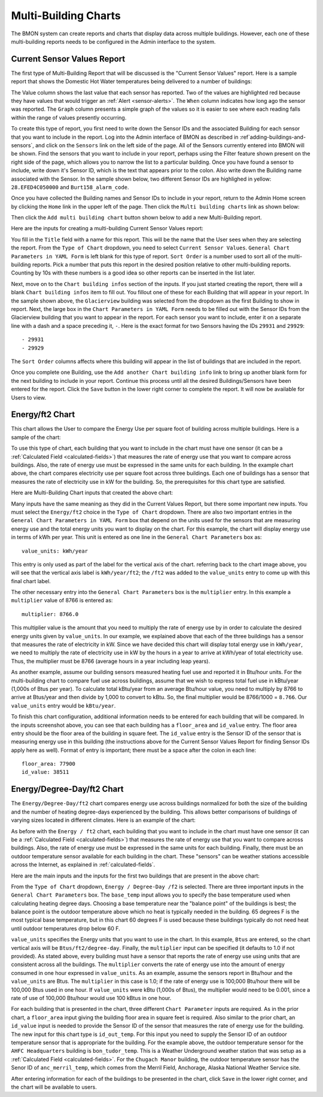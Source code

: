 .. _multi-building-charts:

Multi-Building Charts
=====================


The BMON system can create reports and charts that display data across
multiple buildings. However, each one of these multi-building reports
needs to be configured in the Admin interface to the system.

Current Sensor Values Report
----------------------------

The first type of Multi-Building Report that will be discussed is the
"Current Sensor Values" report. Here is a sample report that shows the
Domestic Hot Water temperatures being delivered to a number of
buildings:

.. image:: /_static/multi_cur_sample.png

The Value column shows the last value that each sensor has reported. Two
of the values are highlighted red because they have values that would
trigger an :ref:`Alert <sensor-alerts>`. The ``When`` column indicates how
long ago the sensor was reported. The ``Graph`` column presents a simple
graph of the values so it is easier to see where each reading falls
within the range of values presently occurring.

To create this type of report, you first need to write down the Sensor
IDs and the associated Building for each sensor that you want to include
in the report. Log into the Admin interface of BMON as described in
:ref`adding-buildings-and-sensors`, and click on the
``Sensors`` link on the left side of the page. All of the Sensors
currently entered into BMON will be shown. Find the sensors that you
want to include in your report, perhaps using the Filter feature shown
present on the right side of the page, which allows you to narrow the
list to a particular building. Once you have found a sensor to include,
write down it's Sensor ID, which is the text that appears prior to the
colon. Also write down the Building name associated with the Sensor. In
the sample shown below, two different Sensor IDs are highlighed in
yellow: ``28.EFED4C050000`` and ``Burt158_alarm_code``.

.. image:: /_static/sensor_ids.png

Once you have collected the Building names and Sensor IDs to include in
your report, return to the Admin Home screen by clicking the ``Home``
link in the upper left of the page. Then click the
``Multi building charts`` link as shown below:

.. image:: /_static/main_scr_config_multi.png

Then click the ``Add multi building chart`` button shown below to add a
new Multi-Building report.

.. image:: /_static/add_multi.png

Here are the inputs for creating a multi-building Current Sensor Values
report:

.. image:: /_static/multi_cur_edit.png

You fill in the ``Title`` field with a name for this report. This will
be the name that the User sees when they are selecting the report. From
the ``Type of Chart`` dropdown, you need to select
``Current Sensor Values``. ``General Chart Parameters in YAML Form`` is
left blank for this type of report. ``Sort Order`` is a number used to
sort all of the multi-building reports. Pick a number that puts this
report in the desired position relative to other multi-building reports.
Counting by 10s with these numbers is a good idea so other reports can
be inserted in the list later.

Next, move on to the ``Chart building infos`` section of the inputs. If
you just started creating the report, there will a blank
``Chart building infos`` item to fill out. You fillout one of these for
each Building that will appear in your report. In the sample shown
above, the ``Glacierview`` building was selected from the dropdown as
the first Building to show in report. Next, the large box in the
``Chart Parameters in YAML Form`` needs to be filled out with the Sensor
IDs from the Glacierview building that you want to appear in the report.
For each sensor you want to include, enter it on a separate line with a
dash and a space preceding it, ``-``. Here is the exact format for two
Sensors having the IDs ``29931`` and ``29929``:

::

    - 29931
    - 29929

The ``Sort Order`` columns affects where this building will appear in
the list of buildings that are included in the report.

Once you complete one Building, use the
``Add another Chart building info`` link to bring up another blank form
for the next building to include in your report. Continue this process
until all the desired Buildings/Sensors have been entered for the
report. Click the ``Save`` button in the lower right corner to complete
the report. It will now be available for Users to view.

Energy/ft2 Chart
----------------

This chart allows the User to compare the Energy Use per square foot of
building across multiple buildings. Here is a sample of the chart:

.. image:: /_static/energy_use.png

To use this type of chart, each building that you want to include in the
chart must have one sensor (it can be a :ref:`Calculated Field <calculated-fields>`) 
that measures the rate of energy use that you want to compare
across buildings. Also, the rate of energy use must be expressed in the
same units for each building. In the example chart above, the chart
compares electricity use per square foot across three buildings. Each
one of buildings has a sensor that measures the rate of electricity use
in kW for the building. So, the prerequisites for this chart type are
satisfied.

Here are Multi-Building Chart inputs that created the above chart:

.. image:: /_static/energy_use_inputs.png

Many inputs have the same meaning as they did in the Current Values
Report, but there some important new inputs. You must select the
``Energy/ft2`` choice in the ``Type of Chart`` dropdown. There are
also two important entries in the
``General Chart Parameters in YAML Form`` box that depend on the units
used for the sensors that are measuring energy use and the total energy
units you want to display on the chart. For this example, the chart will
display energy use in terms of kWh per year. This unit is entered as one
line in the ``General Chart Parameters`` box as:

::

    value_units: kWh/year

This entry is only used as part of the label for the vertical axis of
the chart. referring back to the chart image above, you will see that
the vertical axis label is ``kWh/year/ft2``; the ``/ft2`` was added to
the ``value_units`` entry to come up with this final chart label.

The other necessary entry into the ``General Chart Parameters`` box is
the ``multiplier`` entry. In this example a ``multiplier`` value of 8766
is entered as:

::

    multiplier: 8766.0

This multiplier value is the amount that you need to multiply the rate
of energy use by in order to calculate the desired energy units given by
``value_units``. In our example, we explained above that each of the
three buildings has a sensor that measures the rate of electricity in
kW. Since we have decided this chart will display total energy use in
``kWh/year``, we need to multiply the rate of electricity use in kW by
the hours in a year to arrive at kWh/year of total electricity use.
Thus, the multiplier must be 8766 (average hours in a year including
leap years).

As another example, assume our building sensors measured heating fuel
use and reported it in Btu/hour units. For the multi-building chart to
compare fuel use across buildings, assume that we wish to express total
fuel use in kBtu/year (1,000s of Btus per year). To calculate total
kBtu/year from an average Btu/hour value, you need to multiply by 8766
to arrive at Btus/year and then divide by 1,000 to convert to kBtu. So,
the final multiplier would be 8766/1000 = ``8.766``. Our ``value_units``
entry would be ``kBtu/year``.

To finish this chart configuration, additional information needs to be
entered for each building that will be compared. In the inputs
screenshot above, you can see that each building has a ``floor_area``
and ``id_value`` entry. The floor area entry should be the floor area of
the building in square feet. The ``id_value`` entry is the Sensor ID of
the sensor that is measuring energy use in this building (the
instructions above for the Current Sensor Values Report for finding
Sensor IDs apply here as well). Format of entry is important; there must
be a space after the colon in each line:

::

    floor_area: 77900
    id_value: 38511

Energy/Degree-Day/ft2 Chart
-------------------------------

The ``Energy/Degree-Day/ft2`` chart compares energy use across
buildings normalized for both the size of the building and the number of
heating degree-days experienced by the building. This allows better
comparisons of buildings of varying sizes located in different climates.
Here is an example of the chart:

.. image:: /_static/energy_dd.png

As before with the ``Energy / ft2`` chart, each building that you want
to include in the chart must have one sensor (it can be a :ref:`Calculated Field <calculated-fields>`) 
that measures the rate of energy use that
you want to compare across buildings. Also, the rate of energy use must
be expressed in the same units for each building. Finally, there must be
an outdoor temperature sensor available for each building in the chart.
These "sensors" can be weather stations accessible across the Internet,
as explained in :ref:`calculated-fields`.

Here are the main inputs and the inputs for the first two buildings that
are present in the above chart:

.. image:: /_static/energy_dd_inputs.png

From the ``Type of Chart`` dropdown, ``Energy / Degree-Day /f2`` is
selected. There are three important inputs in the
``General Chart Parameters`` box. The ``base_temp`` input allows you to
specify the base temperature used when calculating heating degree days.
Choosing a base temperature near the "balance point" of the buildings is
best; the balance point is the outdoor temperature above which no heat
is typically needed in the building. 65 degrees F is the most typical
base temperature, but in this chart 60 degrees F is used because these
buildings typically do not need heat until outdoor temperatures drop
below 60 F.

``value_units`` specifies the Energy units that you want to use in the
chart. In this example, ``Btus`` are entered, so the chart vertical axis
will be ``Btus/ft2/degree-day``. Finally, the ``multiplier`` input can
be specified (it defaults to 1.0 if not provided). As stated above,
every building must have a sensor that reports the rate of energy use
using units that are consistent across all the buildings. The
``multiplier`` converts the rate of energy use into the amount of energy
consumed in one hour expressed in ``value_units``. As an example, assume
the sensors report in Btu/hour and the ``value_units`` are Btus. The
``multiplier`` in this case is 1.0; if the rate of energy use is 100,000
Btu/hour there will be 100,000 Btus used in one hour. If ``value_units``
were kBtu (1,000s of Btus), the multiplier would need to be 0.001, since
a rate of use of 100,000 Btu/hour would use 100 kBtus in one hour.

For each building that is presented in the chart, three different
``Chart Parameter`` inputs are required. As in the prior chart, a
``floor_area`` input giving the building floor area in square feet is
required. Also similar to the prior chart, an ``id_value`` input is
needed to provide the Sensor ID of the sensor that measures the rate of
energy use for the building. The new input for this chart type is
``id_out_temp``. For this input you need to supply the Sensor ID of an
outdoor temperature sensor that is appropriate for the building. For the
example above, the outdoor temperature sensor for the
``AHFC Headquarters`` building is ``bon_tudor_temp``. This is a Weather
Underground weather station that was setup as a :ref:`Calculated Field <calculated-fields>`. 
For the ``Chugach Manor`` building, the
outdoor temperature sensor has the Senor ID of ``anc_merril_temp``,
which comes from the Merril Field, Anchorage, Alaska National Weather
Service site.

After entering information for each of the buildings to be presented in
the chart, click ``Save`` in the lower right corner, and the chart will
be available to users.
